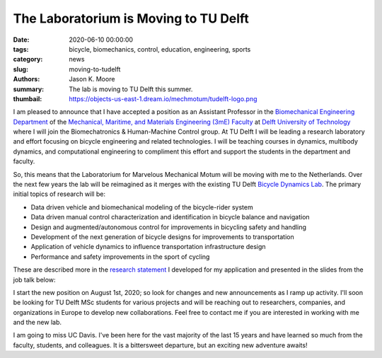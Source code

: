 The Laboratorium is Moving to TU Delft
======================================

:date: 2020-06-10 00:00:00
:tags: bicycle, biomechanics, control, education, engineering, sports
:category: news
:slug: moving-to-tudelft
:authors: Jason K. Moore
:summary: The lab is moving to TU Delft this summer.
:thumbail: https://objects-us-east-1.dream.io/mechmotum/tudelft-logo.png

.. image:: https://objects-us-east-1.dream.io/mechmotum/tudelft-logo.png
   :align: center
   :alt: TU Delft Logo

I am pleased to announce that I have accepted a position as an Assistant
Professor in the `Biomechanical Engineering Department`_ of the `Mechanical,
Maritime, and Materials Engineering (3mE) Faculty`_ at `Delft University of
Technology`_ where I will join the Biomechatronics & Human-Machine Control
group. At TU Delft I will be leading a research laboratory and effort focusing
on bicycle engineering and related technologies. I will be teaching courses in
dynamics, multibody dynamics, and computational engineering to compliment this
effort and support the students in the department and faculty.

So, this means that the Laboratorium for Marvelous Mechanical Motum will be
moving with me to the Netherlands. Over the next few years the lab will be
reimagined as it merges with the existing TU Delft `Bicycle Dynamics Lab`_. The
primary initial topics of research will be:

- Data driven vehicle and biomechanical modeling of the bicycle-rider system
- Data driven manual control characterization and identification in bicycle
  balance and navigation
- Design and augmented/autonomous control for improvements in bicycling safety
  and handling
- Development of the next generation of bicycle designs for improvements to
  transportation
- Application of vehicle dynamics to influence transportation infrastructure
  design
- Performance and safety improvements in the sport of cycling

These are described more in the `research statement`_ I developed for my
application and presented in the slides from the job talk below:

.. _research statement: https://github.com/moorepants/application-materials/blob/gh-pages/2019/tudelft/research-statement.pdf

.. raw:: html

   <iframe
   src="https://docs.google.com/presentation/d/e/2PACX-1vThi6LQvvs6Xw6AFr3HJTzGPSv2EOo5r1vSBlmqEsHK6WvDMqMKVi1DVMGm9U-rRspRPU76dCX33-DZ/embed?start=false&loop=false&delayms=3000"
   frameborder="0" width="960" height="569" allowfullscreen="true"
   mozallowfullscreen="true" webkitallowfullscreen="true"></iframe>

I start the new position on August 1st, 2020; so look for changes and new
announcements as I ramp up activity. I'll soon be looking for TU Delft MSc
students for various projects and will be reaching out to researchers,
companies, and organizations in Europe to develop new collaborations. Feel free
to contact me if you are interested in working with me and the new lab.

I am going to miss UC Davis. I've been here for the vast majority of the last
15 years and have learned so much from the faculty, students, and colleagues.
It is a bittersweet departure, but an exciting new adventure awaits!

.. _Biomechanical Engineering Department: https://www.tudelft.nl/en/3me/about/departments/biomechanical-engineering/
.. _Mechanical, Maritime, and Materials Engineering (3mE) Faculty: https://www.tudelft.nl/en/3me/
.. _Delft University of Technology: https://www.tudelft.nl
.. _Bicycle Dynamics Lab: http://bicycle.tudelft.nl/schwab/
